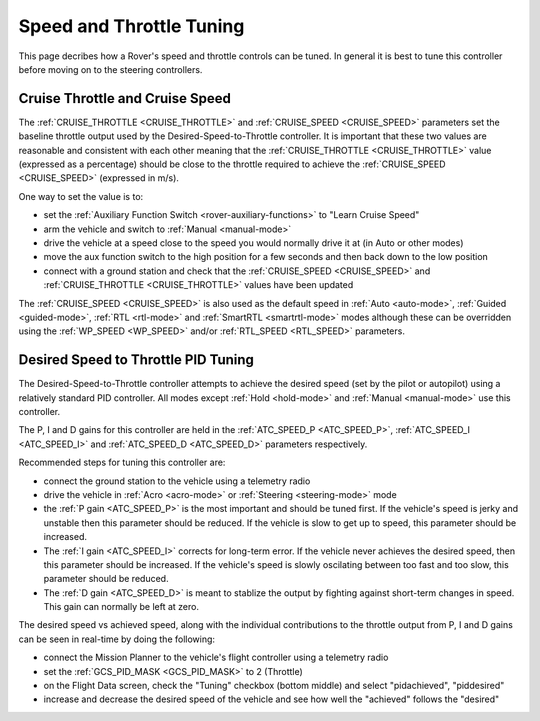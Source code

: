 .. _rover-tuning-throttle-and-speed:

=========================
Speed and Throttle Tuning
=========================

This page decribes how a Rover's speed and throttle controls can be tuned.
In general it is best to tune this controller before moving on to the steering controllers.

.. image:: ../images/rover-throttle-and-speed1.png
    :target: ../_images/rover-throttle-and-speed1.png

Cruise Throttle and Cruise Speed
--------------------------------

The :ref:`CRUISE_THROTTLE <CRUISE_THROTTLE>` and :ref:`CRUISE_SPEED <CRUISE_SPEED>` parameters set the baseline throttle output used by the Desired-Speed-to-Throttle controller.  It is important that these two values are reasonable and consistent with each other meaning that the :ref:`CRUISE_THROTTLE <CRUISE_THROTTLE>` value (expressed as a percentage) should be close to the throttle required to achieve the :ref:`CRUISE_SPEED <CRUISE_SPEED>` (expressed in m/s).

One way to set the value is to:

- set the :ref:`Auxiliary Function Switch <rover-auxiliary-functions>` to "Learn Cruise Speed"
- arm the vehicle and switch to :ref:`Manual <manual-mode>`
- drive the vehicle at a speed close to the speed you would normally drive it at (in Auto or other modes)
- move the aux function switch to the high position for a few seconds and then back down to the low position
- connect with a ground station and check that the :ref:`CRUISE_SPEED <CRUISE_SPEED>` and :ref:`CRUISE_THROTTLE <CRUISE_THROTTLE>` values have been updated

The :ref:`CRUISE_SPEED <CRUISE_SPEED>` is also used as the default speed in :ref:`Auto <auto-mode>`, :ref:`Guided <guided-mode>`, :ref:`RTL <rtl-mode>` and :ref:`SmartRTL <smartrtl-mode>` modes although these can be overridden using the :ref:`WP_SPEED <WP_SPEED>` and/or :ref:`RTL_SPEED <RTL_SPEED>` parameters.

Desired Speed to Throttle PID Tuning
------------------------------------

The Desired-Speed-to-Throttle controller attempts to achieve the desired speed (set by the pilot or autopilot) using a relatively standard PID controller.  All modes except :ref:`Hold <hold-mode>` and :ref:`Manual <manual-mode>` use this controller.

The P, I and D gains for this controller are held in the :ref:`ATC_SPEED_P <ATC_SPEED_P>`, :ref:`ATC_SPEED_I <ATC_SPEED_I>` and :ref:`ATC_SPEED_D <ATC_SPEED_D>` parameters respectively.

Recommended steps for tuning this controller are:

- connect the ground station to the vehicle using a telemetry radio
- drive the vehicle in :ref:`Acro <acro-mode>` or :ref:`Steering <steering-mode>` mode
- the :ref:`P gain <ATC_SPEED_P>` is the most important and should be tuned first.  If the vehicle's speed is jerky and unstable then this parameter should be reduced.  If the vehicle is slow to get up to speed, this parameter should be increased.
- The :ref:`I gain <ATC_SPEED_I>` corrects for long-term error.  If the vehicle never achieves the desired speed, then this parameter should be increased.  If the vehicle's speed is slowly oscilating between too fast and too slow, this parameter should be reduced.
- The :ref:`D gain <ATC_SPEED_D>` is meant to stablize the output by fighting against short-term changes in speed.  This gain can normally be left at zero.

The desired speed vs achieved speed, along with the individual contributions to the throttle output from P, I and D gains can be seen in real-time by doing the following:

- connect the Mission Planner to the vehicle's flight controller using a telemetry radio
- set the :ref:`GCS_PID_MASK <GCS_PID_MASK>` to 2 (Throttle)
- on the Flight Data screen, check the "Tuning" checkbox (bottom middle) and select "pidachieved", "piddesired"
- increase and decrease the desired speed of the vehicle and see how well the "achieved" follows the "desired"

.. image:: ../images/rover-throttle-and-speed2.png
    :target: ../_images/rover-throttle-and-speed2.png
